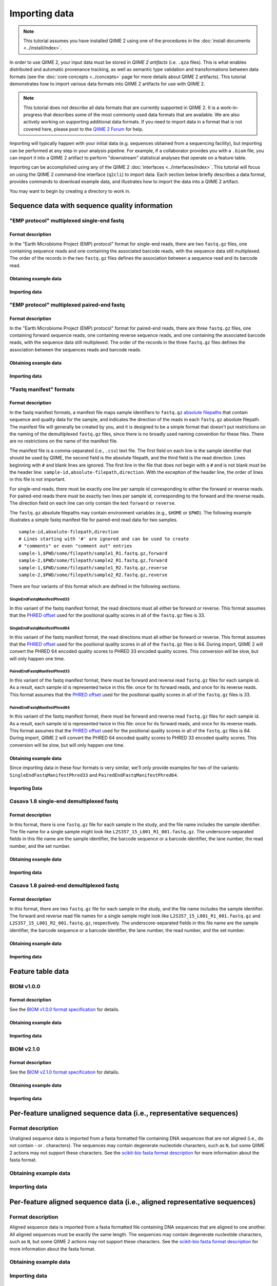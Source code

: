 Importing data
==============

.. note:: This tutorial assumes you have installed QIIME 2 using one of the procedures in the :doc:`install documents <../install/index>`.

In order to use QIIME 2, your input data must be stored in *QIIME 2 artifacts* (i.e. ``.qza`` files). This is what enables distributed and automatic provenance tracking, as well as semantic type validation and transformations between data formats (see the :doc:`core concepts <../concepts>` page for more details about QIIME 2 artifacts). This tutorial demonstrates how to import various data formats into QIIME 2 artifacts for use with QIIME 2.

.. note:: This tutorial does not describe all data formats that are currently supported in QIIME 2. It is a work-in-progress that describes some of the most commonly used data formats that are available. We are also actively working on supporting additional data formats. If you need to import data in a format that is not covered here, please post to the `QIIME 2 Forum`_ for help.

Importing will typically happen with your initial data (e.g. sequences obtained from a sequencing facility), but importing can be performed at any step in your analysis pipeline. For example, if a collaborator provides you with a ``.biom`` file, you can import it into a QIIME 2 artifact to perform "downstream" statistical analyses that operate on a feature table.

Importing can be accomplished using any of the QIIME 2 :doc:`interfaces <../interfaces/index>`. This tutorial will focus on using the QIIME 2 command-line interface (``q2cli``) to import data. Each section below briefly describes a data format, provides commands to download example data, and illustrates how to import the data into a QIIME 2 artifact.

You may want to begin by creating a directory to work in.

.. command-block::
   :no-exec:

   mkdir qiime2-importing-tutorial
   cd qiime2-importing-tutorial

Sequence data with sequence quality information
-----------------------------------------------

"EMP protocol" multiplexed single-end fastq
~~~~~~~~~~~~~~~~~~~~~~~~~~~~~~~~~~~~~~~~~~~

Format description
******************

In the "Earth Microbiome Project (EMP) protocol" format for single-end reads, there are two ``fastq.gz`` files, one containing sequence reads and one containing the associated barcode reads, with the sequence data still multiplexed. The order of the records in the two ``fastq.gz`` files defines the association between a sequence read and its barcode read.

Obtaining example data
**********************

.. command-block::

   mkdir emp-single-end-sequences

.. download::
   :url: https://data.qiime2.org/2017.5/tutorials/moving-pictures/emp-single-end-sequences/barcodes.fastq.gz
   :saveas: emp-single-end-sequences/barcodes.fastq.gz

.. download::
   :url: https://data.qiime2.org/2017.5/tutorials/moving-pictures/emp-single-end-sequences/sequences.fastq.gz
   :saveas: emp-single-end-sequences/sequences.fastq.gz

Importing data
**************

.. command-block::

   qiime tools import \
     --type EMPSingleEndSequences \
     --input-path emp-single-end-sequences \
     --output-path emp-single-end-sequences.qza

"EMP protocol" multiplexed paired-end fastq
~~~~~~~~~~~~~~~~~~~~~~~~~~~~~~~~~~~~~~~~~~~

Format description
******************

In the "Earth Microbiome Project (EMP) protocol" format for paired-end reads, there are three ``fastq.gz`` files, one containing forward sequence reads, one containing reverse sequence reads, and one containing the associated barcode reads, with the sequence data still multiplexed. The order of the records in the three ``fastq.gz`` files defines the association between the sequences reads and barcode reads.

Obtaining example data
**********************

.. command-block::

   mkdir emp-paired-end-sequences

.. download::
   :url: https://data.qiime2.org/2017.5/tutorials/atacama-soils/1p/forward.fastq.gz
   :saveas: emp-paired-end-sequences/forward.fastq.gz

.. download::
   :url: https://data.qiime2.org/2017.5/tutorials/atacama-soils/1p/reverse.fastq.gz
   :saveas: emp-paired-end-sequences/reverse.fastq.gz

.. download::
   :url: https://data.qiime2.org/2017.5/tutorials/atacama-soils/1p/barcodes.fastq.gz
   :saveas: emp-paired-end-sequences/barcodes.fastq.gz

Importing data
**************

.. command-block::

   qiime tools import \
     --type EMPPairedEndSequences \
     --input-path emp-paired-end-sequences \
     --output-path emp-paired-end-sequences.qza

"Fastq manifest" formats
~~~~~~~~~~~~~~~~~~~~~~~~

Format description
******************

In the fastq manifest formats, a manifest file maps sample identifiers to ``fastq.gz`` `absolute filepaths`_ that contain sequence and quality data for the sample, and indicates the direction of the reads in each ``fastq.gz`` absolute filepath. The manifest file will generally be created by you, and it is designed to be a simple format that doesn't put restrictions on the naming of the demultiplexed ``fastq.gz`` files, since there is no broadly used naming convention for these files. There are no restrictions on the name of the manifest file.

The manifest file is a comma-separated (i.e., ``.csv``) text file. The first field on each line is the sample identifier that should be used by QIIME, the second field is the absolute filepath, and the third field is the read direction. Lines beginning with ``#`` and blank lines are ignored. The first line in the file that does not begin with a ``#`` and is not blank must be the header line: ``sample-id,absolute-filepath,direction``. With the exception of the header line, the order of lines in this file is not important.

For single-end reads, there must be exactly one line per sample id corresponding to either the forward or reverse reads. For paired-end reads there must be exactly two lines per sample id, corresponding to the forward and the reverse reads. The direction field on each line can only contain the text ``forward`` or ``reverse``.

The ``fastq.gz`` absolute filepaths may contain environment variables (e.g., ``$HOME`` or ``$PWD``). The following example illustrates a simple fastq manifest file for paired-end read data for two samples.

::

  sample-id,absolute-filepath,direction
  # Lines starting with '#' are ignored and can be used to create
  # "comments" or even "comment out" entries
  sample-1,$PWD/some/filepath/sample1_R1.fastq.gz,forward
  sample-2,$PWD/some/filepath/sample2_R1.fastq.gz,forward
  sample-1,$PWD/some/filepath/sample1_R2.fastq.gz,reverse
  sample-2,$PWD/some/filepath/sample2_R2.fastq.gz,reverse

There are four variants of this format which are defined in the following sections.

SingleEndFastqManifestPhred33
`````````````````````````````
In this variant of the fastq manifest format, the read directions must all either be forward or reverse. This format assumes that the `PHRED offset`_ used for the positional quality scores in all of the ``fastq.gz`` files is 33.

SingleEndFastqManifestPhred64
`````````````````````````````

In this variant of the fastq manifest format, the read directions must all either be forward or reverse. This format assumes that the `PHRED offset`_ used for the positional quality scores in all of the ``fastq.gz`` files is 64. During import, QIIME 2 will convert the PHRED 64 encoded quality scores to PHRED 33 encoded quality scores. This conversion will be slow, but will only happen one time.

PairedEndFastqManifestPhred33
`````````````````````````````

In this variant of the fastq manifest format, there must be forward and reverse read ``fastq.gz`` files for each sample id. As a result, each sample id is represented twice in this file: once for its forward reads, and once for its reverse reads. This format assumes that the `PHRED offset`_ used for the positional quality scores in all of the ``fastq.gz`` files is 33.

PairedEndFastqManifestPhred64
`````````````````````````````

In this variant of the fastq manifest format, there must be forward and reverse read ``fastq.gz`` files for each sample id. As a result, each sample id is represented twice in this file: once for its forward reads, and once for its reverse reads. This format assumes that the `PHRED offset`_ used for the positional quality scores in all of the ``fastq.gz`` files is 64. During import, QIIME 2 will convert the PHRED 64 encoded quality scores to PHRED 33 encoded quality scores. This conversion will be slow, but will only happen one time.

Obtaining example data
**********************

Since importing data in these four formats is very similar, we'll only provide examples for two of the variants: ``SingleEndFastqManifestPhred33`` and ``PairedEndFastqManifestPhred64``.

.. download::
   :url: https://data.qiime2.org/2017.5/tutorials/importing/se-33.zip
   :saveas: se-33.zip

.. download::
   :url: https://data.qiime2.org/2017.5/tutorials/importing/se-33-manifest
   :saveas: se-33-manifest

.. download::
   :url: https://data.qiime2.org/2017.5/tutorials/importing/pe-64.zip
   :saveas: pe-64.zip

.. download::
   :url: https://data.qiime2.org/2017.5/tutorials/importing/pe-64-manifest
   :saveas: pe-64-manifest

.. command-block::

   unzip -q se-33.zip
   unzip -q pe-64.zip


Importing Data
**************

.. command-block::

   qiime tools import \
     --type SampleData[SequencesWithQuality] \
     --input-path se-33-manifest \
     --output-path single-end-demux.qza \
     --source-format SingleEndFastqManifestPhred33

.. command-block::

   qiime tools import \
     --type SampleData[PairedEndSequencesWithQuality] \
     --input-path pe-64-manifest \
     --output-path paired-end-demux.qza \
     --source-format PairedEndFastqManifestPhred64


Casava 1.8 single-end demultiplexed fastq
~~~~~~~~~~~~~~~~~~~~~~~~~~~~~~~~~~~~~~~~~

Format description
******************

In this format, there is one ``fastq.gz`` file for each sample in the study, and the file name includes the sample identifier. The file name for a single sample might look like ``L2S357_15_L001_R1_001.fastq.gz``. The underscore-separated fields in this file name are the sample identifier, the barcode sequence or a barcode identifier, the lane number, the read number, and the set number.

Obtaining example data
**********************

.. download::
   :url: https://data.qiime2.org/2017.5/tutorials/importing/casava-18-single-end-demultiplexed.zip
   :saveas: casava-18-single-end-demultiplexed.zip

.. command-block::

   unzip -q casava-18-single-end-demultiplexed.zip

Importing data
**************

.. command-block::

   qiime tools import \
     --type 'SampleData[SequencesWithQuality]' \
     --input-path casava-18-single-end-demultiplexed \
     --source-format CasavaOneEightSingleLanePerSampleDirFmt \
     --output-path demux-single-end.qza

Casava 1.8 paired-end demultiplexed fastq
~~~~~~~~~~~~~~~~~~~~~~~~~~~~~~~~~~~~~~~~~

Format description
******************

In this format, there are two ``fastq.gz`` file for each sample in the study, and the file name includes the sample identifier. The forward and reverse read file names for a single sample might look like ``L2S357_15_L001_R1_001.fastq.gz`` and ``L2S357_15_L001_R2_001.fastq.gz``, respectively. The underscore-separated fields in this file name are the sample identifier, the barcode sequence or a barcode identifier, the lane number, the read number, and the set number.

Obtaining example data
**********************

.. download::
   :url: https://data.qiime2.org/2017.5/tutorials/importing/casava-18-paired-end-demultiplexed.zip
   :saveas: casava-18-paired-end-demultiplexed.zip

.. command-block::

   unzip -q casava-18-paired-end-demultiplexed.zip

Importing data
**************

.. command-block::
   qiime tools import \
     --type 'SampleData[PairedEndSequencesWithQuality]' \
     --input-path casava-18-paired-end-demultiplexed \
     --source-format CasavaOneEightSingleLanePerSampleDirFmt \
     --output-path demux-paired-end.qza


Feature table data
------------------

BIOM v1.0.0
~~~~~~~~~~~

Format description
******************

See the `BIOM v1.0.0 format specification`_ for details.

Obtaining example data
**********************

.. download::
   :url: https://data.qiime2.org/2017.5/tutorials/importing/feature-table-v100.biom
   :saveas: feature-table-v100.biom

Importing data
**************

.. command-block::

   qiime tools import \
     --input-path feature-table-v100.biom \
     --type "FeatureTable[Frequency]" \
     --source-format BIOMV100Format \
     --output-path feature-table-1.qza

BIOM v2.1.0
~~~~~~~~~~~

Format description
******************

See the `BIOM v2.1.0 format specification`_ for details.

Obtaining example data
**********************

.. download::
   :url: https://data.qiime2.org/2017.5/tutorials/importing/feature-table-v210.biom
   :saveas: feature-table-v210.biom

Importing data
**************

.. command-block::

   qiime tools import \
     --input-path feature-table-v210.biom \
     --type "FeatureTable[Frequency]" \
     --source-format BIOMV210Format \
     --output-path feature-table-2.qza

Per-feature unaligned sequence data (i.e., representative sequences)
--------------------------------------------------------------------

Format description
~~~~~~~~~~~~~~~~~~

Unaligned sequence data is imported from a fasta formatted file containing DNA sequences that are not aligned (i.e., do not contain `-` or `.` characters). The sequences may contain degenerate nucleotide characters, such as ``N``, but some QIIME 2 actions may not support these characters. See the `scikit-bio fasta format description`_ for more information about the fasta format.

Obtaining example data
~~~~~~~~~~~~~~~~~~~~~~

.. download::
   :url: https://data.qiime2.org/2017.5/tutorials/importing/sequences.fna
   :saveas: sequences.fna

Importing data
~~~~~~~~~~~~~~

.. command-block::

   qiime tools import \
     --input-path sequences.fna \
     --output-path sequences.qza \
     --type FeatureData[Sequence]

Per-feature aligned sequence data (i.e., aligned representative sequences)
--------------------------------------------------------------------------

Format description
~~~~~~~~~~~~~~~~~~

Aligned sequence data is imported from a fasta formatted file containing DNA sequences that are aligned to one another. All aligned sequences must be exactly the same length. The sequences may contain degenerate nucleotide characters, such as ``N``, but some QIIME 2 actions may not support these characters. See the `scikit-bio fasta format description`_ for more information about the fasta format.

Obtaining example data
~~~~~~~~~~~~~~~~~~~~~~

.. download::
   :url: https://data.qiime2.org/2017.5/tutorials/importing/aligned-sequences.fna
   :saveas: aligned-sequences.fna

Importing data
~~~~~~~~~~~~~~

.. command-block::

   qiime tools import \
     --input-path aligned-sequences.fna \
     --output-path aligned-sequences.qza \
     --type FeatureData[AlignedSequence]

Phylogenetic trees (unrooted)
-----------------------------

Format description
~~~~~~~~~~~~~~~~~~

Phylogenetic trees are imported from newick formatted files. See the `scikit-bio newick format description`_ for more information about the newick format.

Obtaining example data
~~~~~~~~~~~~~~~~~~~~~~

.. download::
   :url: https://data.qiime2.org/2017.5/tutorials/importing/unrooted-tree.tre
   :saveas: unrooted-tree.tre

Importing data
~~~~~~~~~~~~~~

.. command-block::

   qiime tools import \
     --input-path unrooted-tree.tre \
     --output-path unrooted-tree.qza \
     --type Phylogeny[Unrooted]

.. _QIIME 2 Forum: https://forum.qiime2.org

.. _BIOM v1.0.0 format specification: http://biom-format.org/documentation/format_versions/biom-1.0.html

.. _BIOM v2.1.0 format specification: http://biom-format.org/documentation/format_versions/biom-2.1.html

.. _scikit-bio fasta format description: http://scikit-bio.org/docs/latest/generated/skbio.io.format.fasta.html#fasta-format

.. _scikit-bio newick format description: http://scikit-bio.org/docs/latest/generated/skbio.io.format.newick.html

.. _absolute filepaths: https://en.wikipedia.org/wiki/Path_(computing)#Absolute_and_relative_paths

.. _PHRED offset: http://scikit-bio.org/docs/latest/generated/skbio.io.format.fastq.html#quality-score-variants
